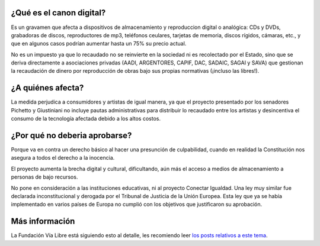 .. title: NO al Canon Digital
.. date: 2011-06-29 23:07:13
.. tags: canon, digital, regresión

¿Qué es el canon digital?
-------------------------

Es un gravamen que afecta a dispositivos de almacenamiento y reproduccion digital o analógica: CDs y DVDs, grabadoras de discos, reproductores de mp3, teléfonos ceulares, tarjetas de memoria, discos rígidos, cámaras, etc., y que en algunos casos podrían aumentar hasta un 75% su precio actual.

No es un impuesto ya que lo recaudado no se reinvierte en la sociedad ni es recolectado por el Estado, sino que se deriva directamente a asociaciones privadas (AADI, ARGENTORES, CAPIF, DAC, SADAIC, SAGAI y SAVA) que gestionan la recaudación de dinero por reproducción de obras bajo sus propias normativas (¡incluso las libres!).


¿A quiénes afecta?
------------------

La medida perjudica a consumidores y artistas de igual manera, ya que el proyecto presentado por los senadores Pichetto y Giustiniani no incluye pautas administrativas para distribuir lo recaudado entre los artistas y desincentiva el consumo de la tecnología afectada debido a los altos costos.


¿Por qué no deberia aprobarse?
------------------------------

Porque va en contra un derecho básico al hacer una presunción de culpabilidad, cuando en realidad la Constitución nos asegura a todos el derecho a la inocencia.

El proyecto aumenta la brecha digital y cultural, dificultando, aún más el acceso a medios de almacenamiento a personas de bajo recursos.

No pone en consideración a las instituciones educativas, ni al proyecto Conectar Igualdad. Una ley muy similar fue declarada inconstitucional y derogada por el Tribunal de Justicia de la Unión Europea. Esta ley que ya se había implementado en varios países de Europa no cumplió con los objetivos que justificaron su aprobación.


Más información
---------------

La Fundación Vía Libre está siguiendo esto al detalle, les recomiendo leer `los posts relativos a este tema <http://www.vialibre.org.ar/category/activismo/canon-digital/>`_.
